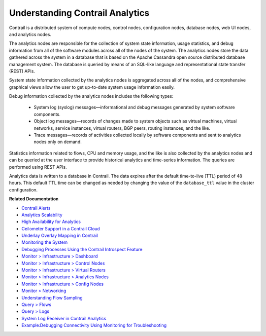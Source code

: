 
================================
Understanding Contrail Analytics
================================

Contrail is a distributed system of compute nodes, control nodes, configuration nodes, database nodes, web UI nodes, and analytics nodes.

The analytics nodes are responsible for the collection of system state information, usage statistics, and debug information from all of the software modules across all of the nodes of the system. The analytics nodes store the data gathered across the system in a database that is based on the Apache Cassandra open source distributed database management system. The database is queried by means of an SQL-like language and representational state transfer (REST) APIs.

System state information collected by the analytics nodes is aggregated across all of the nodes, and comprehensive graphical views allow the user to get up-to-date system usage information easily.

Debug information collected by the analytics nodes includes the following types:

   - System log (syslog) messages—informational and debug messages generated by system software components.


   - Object log messages—records of changes made to system objects such as virtual machines, virtual networks, service instances, virtual routers, BGP peers, routing instances, and the like.


   - Trace messages—records of activities collected locally by software components and sent to analytics nodes only on demand.


Statistics information related to flows, CPU and memory usage, and the like is also collected by the analytics nodes and can be queried at the user interface to provide historical analytics and time-series information. The queries are performed using REST APIs.

Analytics data is written to a database in Contrail. The data expires after the default time-to-live (TTL) period of 48 hours. This default TTL time can be changed as needed by changing the value of the ``database_ttl`` value in the cluster configuration.

**Related Documentation**

-  `Contrail Alerts`_ 

-  `Analytics Scalability`_ 

-  `High Availability for Analytics`_ 

-  `Ceilometer Support in a Contrail Cloud`_ 

-  `Underlay Overlay Mapping in Contrail`_ 

-  `Monitoring the System`_ 

-  `Debugging Processes Using the Contrail Introspect Feature`_ 

-  `Monitor > Infrastructure > Dashboard`_ 

-  `Monitor > Infrastructure > Control Nodes`_ 

-  `Monitor > Infrastructure > Virtual Routers`_ 

-  `Monitor > Infrastructure > Analytics Nodes`_ 

-  `Monitor > Infrastructure > Config Nodes`_ 

-  `Monitor > Networking`_ 

-  `Understanding Flow Sampling`_ 

-  `Query > Flows`_ 

-  `Query > Logs`_ 

-  `System Log Receiver in Contrail Analytics`_ 

-  `Example\:\ Debugging Connectivity Using Monitoring for Troubleshooting`_ 

.. _Contrail Alerts: topic-103179.html

.. _Analytics Scalability: topic-82506.html

.. _High Availability for Analytics: topic-87847.html

.. _Ceilometer Support in a Contrail Cloud: topic-100943.html

.. _Underlay Overlay Mapping in Contrail: topic-99246.html

.. _Monitoring the System: topic-80546.html

.. _Debugging Processes Using the Contrail Introspect Feature: topic-101832.html

.. _Monitor > Infrastructure > Dashboard: topic-82962.html

.. _Monitor > Infrastructure > Control Nodes: topic-79861.html

.. _Monitor > Infrastructure > Virtual Routers: topic-82991.html

.. _Monitor > Infrastructure > Analytics Nodes: topic-83025.html

.. _Monitor > Infrastructure > Config Nodes: topic-83026.html

.. _Monitor > Networking: topic-79862.html

.. _Understanding Flow Sampling: topic-102905.html

.. _Query > Flows: topic-79888.html

.. _Query > Logs: topic-79863.html

.. _System Log Receiver in Contrail Analytics: topic-93854.html

.. _Example\:\ Debugging Connectivity Using Monitoring for Troubleshooting: topic-83238.html
